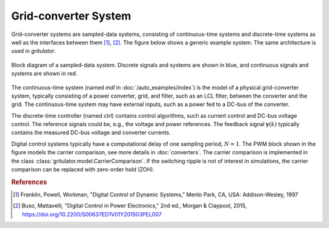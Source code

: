 Grid-converter System
=====================

Grid-converter systems are sampled-data systems, consisting of continuous-time 
systems and discrete-time systems as well as the interfaces between them 
[#Fra1997]_, [#Bus2015]_. The figure below shows a generic example system. 
The same architecture is used in *gritulator*.

.. figure:: figs/system.svg
   :width: 100%
   :align: center
   :alt: Block diagram of a sampled-data system
   :target: .

   Block diagram of a sampled-data system. Discrete signals and systems are 
   shown in blue, and continuous signals and systems are shown in red. 

The continuous-time system (named `mdl` in :doc:`/auto_examples/index`) is the 
model of a physical grid-converter system, typically consisting of a power 
converter, grid, and filter, such as an LCL filter, between the converter and 
the grid. The continuous-time system may have external inputs, such as a power 
fed to a DC-bus of the converter.

The discrete-time controller (named `ctrl`) contains control algorithms, such as 
current control and DC-bus voltage control. The reference signals could be, 
e.g., the voltage and power references. The feedback signal 
:math:`\boldsymbol{y}(k)` typically contains the measured DC-bus voltage and 
converter currents. 

Digital control systems typically have a computational delay of one sampling 
period, :math:`N=1`. The PWM block shown in the figure models the carrier 
comparison, see more details in :doc:`converters`. The carrier comparison is 
implemented in the class :class:`gritulator.model.CarrierComparison`. If the 
switching ripple is not of interest in simulations, the carrier comparison can 
be replaced with zero-order hold (ZOH).

.. rubric:: References

.. [#Fra1997] Franklin, Powell, Workman, "Digital Control of Dynamic Systems," Menlo Park, CA, USA: Addison-Wesley, 1997

.. [#Bus2015] Buso, Mattavelli, "Digital Control in Power Electronics," 2nd ed.,  Morgan & Claypool, 2015, https://doi.org/10.2200/S00637ED1V01Y201503PEL007
